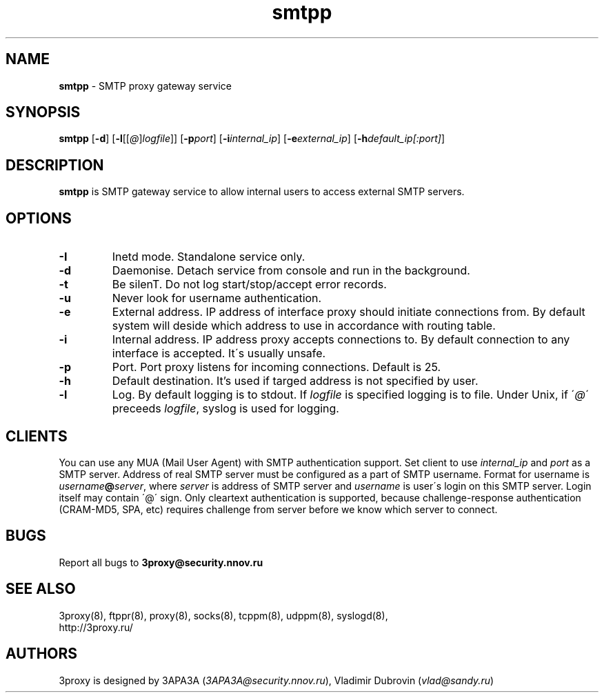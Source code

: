 .TH smtpp "8" "July 2009" "3proxy 0.7" "Universal proxy server"
.SH NAME
.B smtpp
\- SMTP proxy gateway service
.SH SYNOPSIS
.BR "smtpp " [ -d ]
.IB \fR[ -l \fR[ \fR[ @ \fR] logfile \fR]]
.IB \fR[ -p port\fR]
.IB \fR[ -i internal_ip\fR]
.IB \fR[ -e external_ip\fR]
.IB \fR[ -h default_ip[:port]\fR]
.SH DESCRIPTION
.B smtpp
is SMTP gateway service to allow internal users to access external SMTP
servers.
.SH OPTIONS
.TP
.B -I
Inetd mode. Standalone service only.
.TP
.B -d
Daemonise. Detach service from console and run in the background.
.TP
.B -t
Be silenT. Do not log start/stop/accept error records.
.TP
.B -u
Never look for username authentication.
.TP
.B -e
External address. IP address of interface proxy should initiate connections
from. 
By default system will deside which address to use in accordance
with routing table.
.TP
.B -i
Internal address. IP address proxy accepts connections to.
By default connection to any interface is accepted. It\'s usually unsafe.
.TP
.B -p
Port. Port proxy listens for incoming connections. Default is 25.
.TP
.B -h
Default destination. It's used if targed address is not specified by user.
.TP
.B -l
Log. By default logging is to stdout. If
.I logfile
is specified logging is to file. Under Unix, if
.RI \' @ \'
preceeds
.IR logfile ,
syslog is used for logging.
.SH CLIENTS
You can use any MUA (Mail User Agent) with SMTP authentication support.
Set client to use
.I internal_ip
and
.IR port
as a SMTP server. Address of real SMTP server must be configured as a part of
SMTP username. Format for username is
.IR username \fB@ server ,
where
.I server
is address of SMTP server and
.I username
is user\'s login on this SMTP server. Login itself may contain \'@\' sign.
Only cleartext authentication is supported, because challenge-response
authentication (CRAM-MD5, SPA, etc) requires challenge from server before
we know which server to connect.
.SH BUGS
Report all bugs to
.BR 3proxy@security.nnov.ru
.SH SEE ALSO
3proxy(8), ftppr(8), proxy(8), socks(8), tcppm(8), udppm(8), syslogd(8),
.br
http://3proxy.ru/
.SH AUTHORS
3proxy is designed by 3APA3A
.RI ( 3APA3A@security.nnov.ru ),
Vladimir Dubrovin
.RI ( vlad@sandy.ru )
